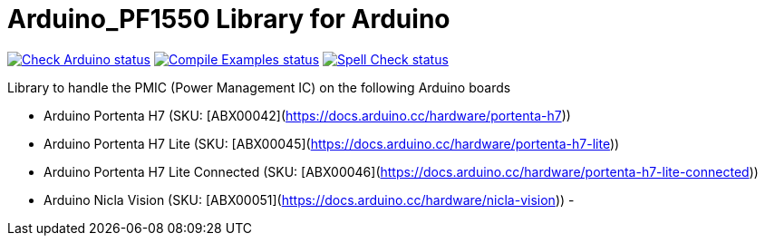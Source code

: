 :repository-owner: arduino-libraries
:repository-name: Arduino_PF1550

= {repository-name} Library for Arduino =

image:https://github.com/{repository-owner}/{repository-name}/actions/workflows/check-arduino.yml/badge.svg["Check Arduino status", link="https://github.com/{repository-owner}/{repository-name}/actions/workflows/check-arduino.yml"]
image:https://github.com/{repository-owner}/{repository-name}/actions/workflows/compile-examples.yml/badge.svg["Compile Examples status", link="https://github.com/{repository-owner}/{repository-name}/actions/workflows/compile-examples.yml"]
image:https://github.com/{repository-owner}/{repository-name}/actions/workflows/spell-check.yml/badge.svg["Spell Check status", link="https://github.com/{repository-owner}/{repository-name}/actions/workflows/spell-check.yml"]

Library to handle the PMIC (Power Management IC) on the following Arduino boards

- Arduino Portenta H7 (SKU: [ABX00042](https://docs.arduino.cc/hardware/portenta-h7))
- Arduino Portenta H7 Lite (SKU: [ABX00045](https://docs.arduino.cc/hardware/portenta-h7-lite))
- Arduino Portenta H7 Lite Connected (SKU: [ABX00046](https://docs.arduino.cc/hardware/portenta-h7-lite-connected))
- Arduino Nicla Vision (SKU: [ABX00051](https://docs.arduino.cc/hardware/nicla-vision))
-